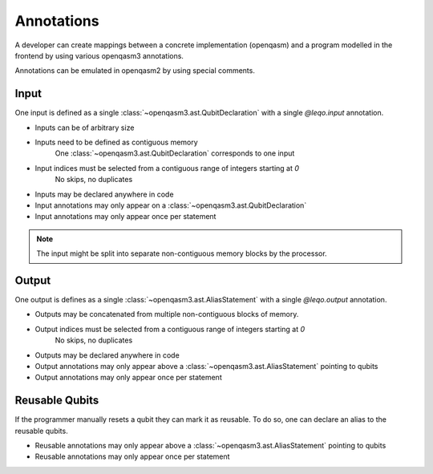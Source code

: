 Annotations
===========

A developer can create mappings between a concrete implementation (openqasm) and a program modelled in the frontend by using various openqasm3 annotations.

Annotations can be emulated in openqasm2 by using special comments.

Input
-----

One input is defined as a single :class:`~openqasm3.ast.QubitDeclaration` with a single `@leqo.input` annotation.

* Inputs can be of arbitrary size
* Inputs need to be defined as contiguous memory
    One :class:`~openqasm3.ast.QubitDeclaration` corresponds to one input
* Input indices must be selected from a contiguous range of integers starting at `0`
   No skips, no duplicates
* Inputs may be declared anywhere in code
* Input annotations may only appear on a :class:`~openqasm3.ast.QubitDeclaration`
* Input annotations may only appear once per statement

.. code-block:: openqasm3
    :linenos:

    // Qubit array
    @leqo.input <<InputIndex>>
    qubit[<<length>>] someName;

    // Single qubit
    @leqo.input <<InputIndex>>
    qubit someName;

.. note::
    The input might be split into separate non-contiguous memory blocks by the processor.

Output
------

One output is defines as a single :class:`~openqasm3.ast.AliasStatement` with a single `@leqo.output` annotation.

* Outputs may be concatenated from multiple non-contiguous blocks of memory.
* Output indices must be selected from a contiguous range of integers starting at `0`
    No skips, no duplicates
* Outputs may be declared anywhere in code
* Output annotations may only appear above a :class:`~openqasm3.ast.AliasStatement` pointing to qubits
* Output annotations may only appear once per statement

.. code-block:: openqasm3
    :linenos:

    @leqo.output <<OutputIndex>>
    let someOutput = <<Expression>>;

    // Example
    @leqo.output 0
    let output1 = a[1:2:3] ++ b[{1,2,3}];

Reusable Qubits
-----------------

If the programmer manually resets a qubit they can mark it as reusable.
To do so, one can declare an alias to the reusable qubits.

* Reusable annotations may only appear above a :class:`~openqasm3.ast.AliasStatement` pointing to qubits
* Reusable annotations may only appear once per statement

.. code-block:: openqasm3
    :linenos:

    @leqo.reusable
    let reusable1 = <<Expression>>;

    // Example
    @leqo.reusable
    let reusable1 = a[0];
